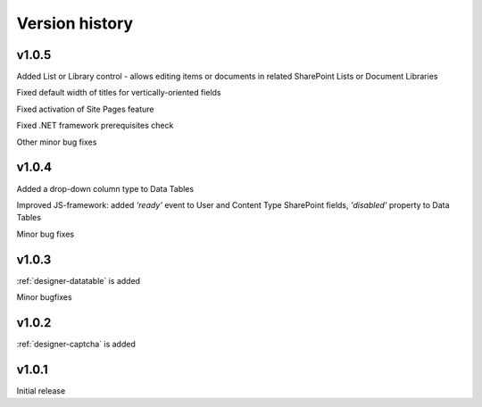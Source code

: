 Version history
==================================================

v1.0.5
--------------------------------------------------
Added List or Library control - allows editing items or documents in related SharePoint Lists or Document Libraries

Fixed default width of titles for vertically-oriented fields

Fixed activation of Site Pages feature

Fixed .NET framework prerequisites check

Other minor bug fixes

v1.0.4
--------------------------------------------------
Added a drop-down column type to Data Tables

Improved JS-framework: added *'ready'* event to User and Content Type SharePoint fields, *'disabled'* property to Data Tables

Minor bug fixes

v1.0.3
--------------------------------------------------
:ref:`designer-datatable` is added

Minor bugfixes

v1.0.2
--------------------------------------------------
:ref:`designer-captcha` is added

v1.0.1
--------------------------------------------------
Initial release
